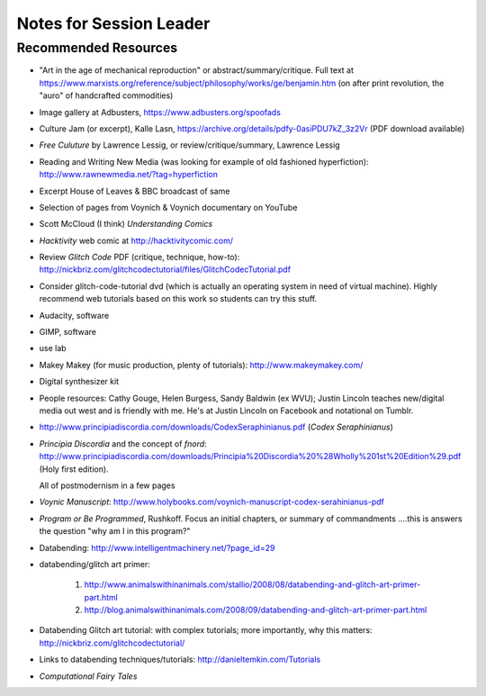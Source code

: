 
=======================================
Notes for Session Leader
=======================================

Recommended Resources
=======================

* "Art in the age of mechanical reproduction" or abstract/summary/critique. Full text at https://www.marxists.org/reference/subject/philosophy/works/ge/benjamin.htm (on after print revolution, the "auro" of handcrafted commodities)

* Image gallery at Adbusters, https://www.adbusters.org/spoofads

* Culture Jam (or excerpt), Kalle Lasn, https://archive.org/details/pdfy-0asiPDU7kZ_3z2Vr (PDF download available)

* *Free Culuture* by Lawrence Lessig, or review/critique/summary, Lawrence Lessig

* Reading and Writing New Media (was looking for example of old fashioned hyperfiction): http://www.rawnewmedia.net/?tag=hyperfiction

* Excerpt House of Leaves & BBC broadcast of same

* Selection of pages from Voynich & Voynich documentary on YouTube

* Scott McCloud (I think) *Understanding Comics*

* *Hacktivity* web comic at http://hacktivitycomic.com/

* Review *Glitch Code* PDF (critique, technique, how-to): http://nickbriz.com/glitchcodectutorial/files/GlitchCodecTutorial.pdf

* Consider glitch-code-tutorial dvd (which is actually an operating system in need of virtual machine). Highly recommend web tutorials based on this work so students can try this stuff.

* Audacity, software

* GIMP, software

* use lab

* Makey Makey (for music production, plenty of tutorials): http://www.makeymakey.com/

* Digital synthesizer kit

* People resources: Cathy Gouge, Helen Burgess, Sandy Baldwin (ex WVU); Justin Lincoln teaches new/digital media out west and is friendly with me. He's at Justin Lincoln on Facebook and notational on Tumblr.

* http://www.principiadiscordia.com/downloads/CodexSeraphinianus.pdf (*Codex Seraphinianus*)

* *Principia Discordia* and the concept of *fnord*: http://www.principiadiscordia.com/downloads/Principia%20Discordia%20%28Wholly%201st%20Edition%29.pdf (Holy first edition).

  All of postmodernism in a few pages

* *Voynic Manuscript*:  http://www.holybooks.com/voynich-manuscript-codex-serahinianus-pdf

* *Program or Be Programmed*, Rushkoff. Focus an initial chapters, or summary of commandments ....this is answers the question "why am I in this program?"

* Databending: http://www.intelligentmachinery.net/?page_id=29

* databending/glitch art primer:

    1. http://www.animalswithinanimals.com/stallio/2008/08/databending-and-glitch-art-primer-part.html

    2. http://blog.animalswithinanimals.com/2008/09/databending-and-glitch-art-primer-part.html

* Databending Glitch art tutorial: with complex tutorials; more importantly, why this matters: http://nickbriz.com/glitchcodectutorial/

* Links to databending techniques/tutorials: http://danieltemkin.com/Tutorials

* *Computational Fairy Tales*
